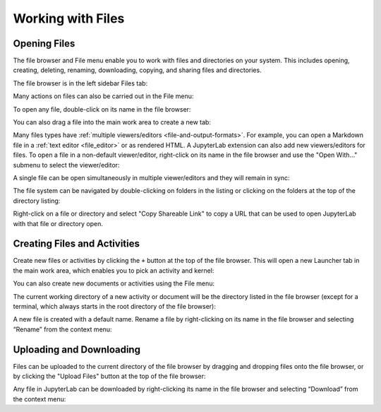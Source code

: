 .. _working_with_files:

Working with Files
------------------

Opening Files
~~~~~~~~~~~~~

The file browser and File menu enable you to work with files and
directories on your system. This includes opening, creating, deleting,
renaming, downloading, copying, and sharing files and directories.

The file browser is in the left sidebar Files tab:

.. image:: images/file_menu_left.png
   :align: center
   :class: jp-screenshot

Many actions on files can also be carried out in the File menu:

.. image:: images/file_menu_top.png
   :align: center
   :class: jp-screenshot

.. _open_file:

To open any file, double-click on its name in the file browser:

.. raw:: html

  <div class="jp-youtube-video">
     <iframe src="https://www.youtube-nocookie.com/embed/Rh-vwjTwBTI?rel=0&amp;showinfo=0" frameborder="0" allow="autoplay; encrypted-media" allowfullscreen></iframe>
  </div>

.. _newtab:

You can also drag a file into the main work area to create a new tab:

.. raw:: html

  <div class="jp-youtube-video">
     <iframe src="https://www.youtube-nocookie.com/embed/uwMmHeDmRxk?rel=0&amp;showinfo=0" frameborder="0" allow="autoplay; encrypted-media" allowfullscreen></iframe>
  </div>

.. _multiple_viewers:

Many files types have :ref:`multiple viewers/editors <file-and-output-formats>`.
For example, you can open a Markdown file in a :ref:`text editor <file_editor>` or as rendered HTML.
A JupyterLab extension can also add new viewers/editors for files.
To open a file in a non-default viewer/editor, right-click on its name in the
file browser and use the "Open With..." submenu to select the viewer/editor:

.. raw:: html

  <div class="jp-youtube-video">
     <iframe src="https://www.youtube-nocookie.com/embed/1kEgUqAeYo0?rel=0&amp;showinfo=0" frameborder="0" allow="autoplay; encrypted-media" allowfullscreen></iframe>
  </div>

.. _single_doc_sync:

A single file can be open simultaneously in multiple viewer/editors and
they will remain in sync:

.. raw:: html

  <div class="jp-youtube-video">
     <iframe src="https://www.youtube-nocookie.com/embed/87ALbxm1Y3I?rel=0&amp;showinfo=0" frameborder="0" allow="autoplay; encrypted-media" allowfullscreen></iframe>
  </div>

.. _file_navigation:

The file system can be navigated by double-clicking on folders in the
listing or clicking on the folders at the top of the directory listing:

.. raw:: html

  <div class="jp-youtube-video">
     <iframe src="https://www.youtube-nocookie.com/embed/2OHwJzjG-l4?rel=0&amp;showinfo=0" frameborder="0" allow="autoplay; encrypted-media" allowfullscreen></iframe>
  </div>

.. _file_share:

Right-click on a file or directory and select "Copy Shareable Link" to
copy a URL that can be used to open JupyterLab with that file or
directory open.

.. image:: images/shareable_link.png
   :align: center
   :class: jp-screenshot

Creating Files and Activities
~~~~~~~~~~~~~~~~~~~~~~~~~~~~~

.. _file_create_plus:

Create new files or activities by clicking the ``+`` button at the top
of the file browser. This will open a new Launcher tab in the main work area,
which enables you to pick an activity and kernel:

.. raw:: html

  <div class="jp-youtube-video">
     <iframe src="https://www.youtube-nocookie.com/embed/QL0IxDAOEc0?rel=0&amp;showinfo=0" frameborder="0" allow="autoplay; encrypted-media" allowfullscreen></iframe>
  </div>

.. _file_create_menu:

You can also create new documents or activities using the File menu:

.. image:: images/file_create_text_file.png
   :align: center
   :class: jp-screenshot

.. _current_directory:

The current working directory of a new activity or document will be the
directory listed in the file browser (except for a terminal, which
always starts in the root directory of the file browser):

.. raw:: html

  <div class="jp-youtube-video">
     <iframe src="https://www.youtube-nocookie.com/embed/OfISSOTiGTY?rel=0&amp;showinfo=0" frameborder="0" allow="autoplay; encrypted-media" allowfullscreen></iframe>
  </div>

.. _file_rename:

A new file is created with a default name. Rename a file by
right-clicking on its name in the file browser and selecting “Rename”
from the context menu:

.. raw:: html

  <div class="jp-youtube-video">
     <iframe src="https://www.youtube-nocookie.com/embed/y3xzXelypjs?rel=0&amp;showinfo=0" frameborder="0" allow="autoplay; encrypted-media" allowfullscreen></iframe>
  </div>

Uploading and Downloading
~~~~~~~~~~~~~~~~~~~~~~~~~

.. _file_upload:

Files can be uploaded to the current directory of the file browser by
dragging and dropping files onto the file browser, or by clicking the
"Upload Files" button at the top of the file browser:

.. raw:: html

  <div class="jp-youtube-video">
     <iframe src="https://www.youtube-nocookie.com/embed/1bd2QHqQSH4?rel=0&amp;showinfo=0" frameborder="0" allow="autoplay; encrypted-media" allowfullscreen></iframe>
  </div>

.. _file_download:

Any file in JupyterLab can be downloaded by right-clicking its name in
the file browser and selecting “Download” from the context menu:

.. raw:: html

  <div class="jp-youtube-video">
     <iframe src="https://www.youtube-nocookie.com/embed/Wl7Ozl6rMcc?rel=0&amp;showinfo=0" frameborder="0" allow="autoplay; encrypted-media" allowfullscreen></iframe>
  </div>
